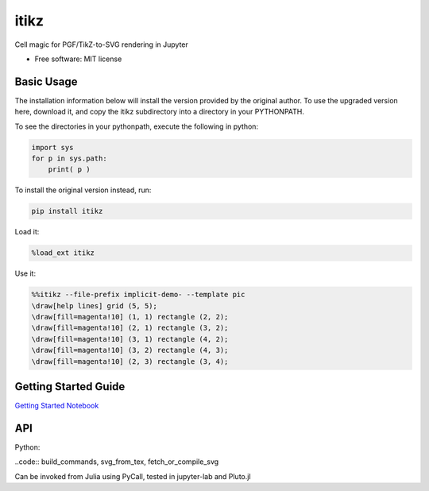 =====
itikz
=====


.. image:: https://img.shields.io/pypi/v/itikz.svg
        :target: https://pypi.python.org/pypi/itikz

.. image:: https://travis-ci.org/jbn/itikz.svg?branch=master
        :target: https://travis-ci.org/jbn/itikz

.. image:: https://img.shields.io/coveralls/github/jbn/itikz.svg
        :target: https://coveralls.io/github/jbn/itikz
Cell magic for PGF/TikZ-to-SVG rendering in Jupyter

* Free software: MIT license

Basic Usage
-----------
The installation information below will install the version provided by the original author.
To use the upgraded version here, download it, and copy the itikz subdirectory into
a directory in your PYTHONPATH.

To see the directories in your pythonpath, execute the following in python:

.. code:: python

   import sys
   for p in sys.path:
       print( p )

To install the original version instead, run:

.. code:: sh

    pip install itikz

Load it:

.. code:: python

    %load_ext itikz

Use it:

.. code:: tex

    %%itikz --file-prefix implicit-demo- --template pic
    \draw[help lines] grid (5, 5);
    \draw[fill=magenta!10] (1, 1) rectangle (2, 2);
    \draw[fill=magenta!10] (2, 1) rectangle (3, 2);
    \draw[fill=magenta!10] (3, 1) rectangle (4, 2);
    \draw[fill=magenta!10] (3, 2) rectangle (4, 3);
    \draw[fill=magenta!10] (2, 3) rectangle (3, 4);

Getting Started Guide
---------------------

`Getting Started Notebook <https://nbviewer.jupyter.org/github/jbn/itikz/blob/master/Quickstart.ipynb>`__

API
---

Python:

..code:: build_commands, svg_from_tex, fetch_or_compile_svg

Can be invoked from Julia using PyCall, tested in jupyter-lab and Pluto.jl
